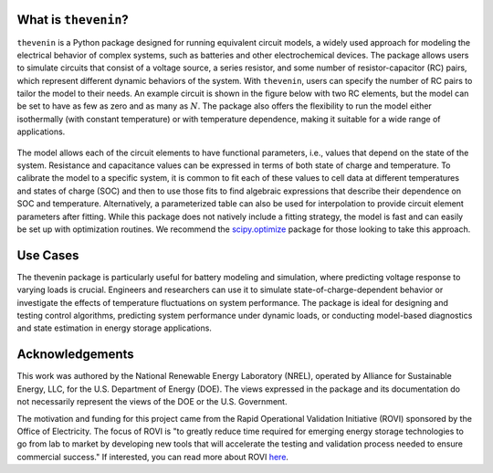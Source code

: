 What is ``thevenin``?
=====================
``thevenin`` is a Python package designed for running equivalent circuit models, a widely used approach for modeling the electrical behavior of complex systems, such as batteries and other electrochemical devices. The package allows users to simulate circuits that consist of a voltage source, a series resistor, and some number of resistor-capacitor (RC) pairs, which represent different dynamic behaviors of the system. With ``thevenin``, users can specify the number of RC pairs to tailor the model to their needs. An example circuit is shown in the figure below with two RC elements, but the model can be set to have as few as zero and as many as :math:`N`. The package also offers the flexibility to run the model either isothermally (with constant temperature) or with temperature dependence, making it suitable for a wide range of applications.

.. figure:: figures/2RC_circuit.png
   :align: center
   :alt: Two-RC-pair Thevenin circuit.
   :width: 75%

The model allows each of the circuit elements to have functional parameters, i.e., values that depend on the state of the system. Resistance and capacitance values can be expressed in terms of both state of charge and temperature. To calibrate the model to a specific system, it is common to fit each of these values to cell data at different temperatures and states of charge (SOC) and then to use those fits to find algebraic expressions that describe their dependence on SOC and temperature. Alternatively, a parameterized table can also be used for interpolation to provide circuit element parameters after fitting. While this package does not natively include a fitting strategy, the model is fast and can easily be set up with optimization routines. We recommend the `scipy.optimize <https://docs.scipy.org/doc/scipy/reference/optimize.html>`_ package for those looking to take this approach.

Use Cases
=========
The thevenin package is particularly useful for battery modeling and simulation, where predicting voltage response to varying loads is crucial. Engineers and researchers can use it to simulate state-of-charge-dependent behavior or investigate the effects of temperature fluctuations on system performance. The package is ideal for designing and testing control algorithms, predicting system performance under dynamic loads, or conducting model-based diagnostics and state estimation in energy storage applications.

Acknowledgements
================
This work was authored by the National Renewable Energy Laboratory (NREL), operated by Alliance for Sustainable Energy, LLC, for the U.S. Department of Energy (DOE). The views expressed in the package and its documentation do not necessarily represent the views of the DOE or the U.S. Government.

The motivation and funding for this project came from the Rapid Operational Validation Initiative (ROVI) sponsored by the Office of Electricity. The focus of ROVI is "to greatly reduce time required for emerging energy storage technologies to go from lab to market by developing new tools that will accelerate the testing and validation process needed to ensure commercial success." If interested, you can read more about ROVI `here <https://www.energy.gov/oe/rapid-operational-validation-initiative-rovi>`_.
